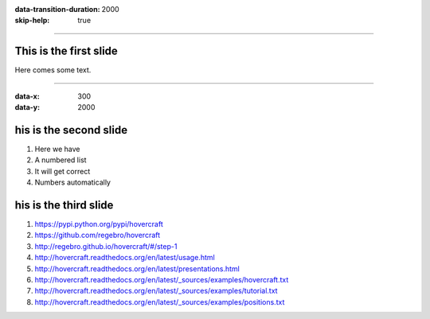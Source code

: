 :data-transition-duration: 2000
:skip-help: true

.. title: Presentation Title

----

This is the first slide
=======================

Here comes some text.

----

:data-x: 300
:data-y: 2000

his is the second slide
========================

#. Here we have

#. A numbered list

#. It will get correct

#. Numbers automatically

his is the third slide
========================

#. https://pypi.python.org/pypi/hovercraft

#. https://github.com/regebro/hovercraft

#. http://regebro.github.io/hovercraft/#/step-1

#. http://hovercraft.readthedocs.org/en/latest/usage.html

#. http://hovercraft.readthedocs.org/en/latest/presentations.html

#. http://hovercraft.readthedocs.org/en/latest/_sources/examples/hovercraft.txt

#. http://hovercraft.readthedocs.org/en/latest/_sources/examples/tutorial.txt

#. http://hovercraft.readthedocs.org/en/latest/_sources/examples/positions.txt
